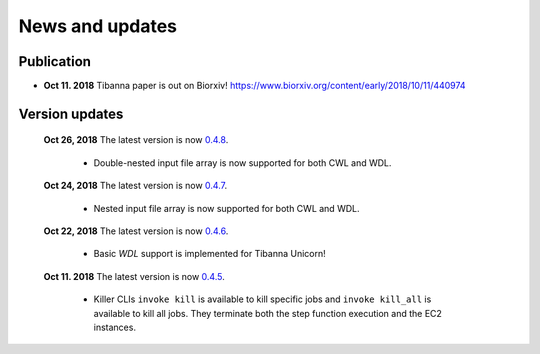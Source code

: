 ================
News and updates
================

Publication
+++++++++++

- **Oct 11. 2018**  Tibanna paper is out on Biorxiv! https://www.biorxiv.org/content/early/2018/10/11/440974


Version updates
+++++++++++++++

  **Oct 26, 2018** The latest version is now 0.4.8_.

    - Double-nested input file array is now supported for both CWL and WDL.


  **Oct 24, 2018** The latest version is now 0.4.7_.

    - Nested input file array is now supported for both CWL and WDL.

 
  **Oct 22, 2018** The latest version is now 0.4.6_.

    - Basic *WDL* support is implemented for Tibanna Unicorn!
 

  **Oct 11. 2018** The latest version is now 0.4.5_.

    - Killer CLIs ``invoke kill`` is available to kill specific jobs and ``invoke kill_all`` is available to kill all jobs. They terminate both the step function execution and the EC2 instances.


.. _0.4.8: https://github.com/4dn-dcic/tibanna/releases/tag/v0.4.8
.. _0.4.7: https://github.com/4dn-dcic/tibanna/releases/tag/v0.4.7
.. _0.4.6: https://github.com/4dn-dcic/tibanna/releases/tag/v0.4.6
.. _0.4.5: https://github.com/4dn-dcic/tibanna/releases/tag/v0.4.5

